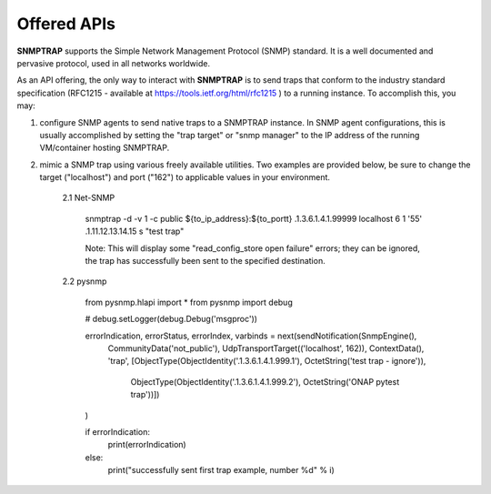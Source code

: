 .. This work is licensed under a Creative Commons Attribution 4.0 International License.
.. http://creativecommons.org/licenses/by/4.0

Offered APIs
============

**SNMPTRAP** supports the Simple Network Management Protocol (SNMP) standard.  It is a well documented and pervasive protocol, used in all networks worldwide.

As an API offering, the only way to interact with **SNMPTRAP** is to send traps that conform to the industry standard specification (RFC1215 - available at https://tools.ietf.org/html/rfc1215 ) to a running instance.  To accomplish this, you may:

1. configure SNMP agents to send native traps to a SNMPTRAP instance.  In SNMP agent configurations, this is usually accomplished by setting the "trap target" or "snmp manager" to the IP address of the running VM/container hosting SNMPTRAP.

2. mimic a SNMP trap using various freely available utilities.  Two examples are provided below, be sure to change the target ("localhost") and port ("162") to applicable values in your environment.

    2.1  Net-SNMP

        snmptrap -d -v 1 -c public ${to_ip_address}:${to_portt} .1.3.6.1.4.1.99999 localhost 6 1 '55' .1.11.12.13.14.15  s "test trap"

        Note:  This will display some "read_config_store open failure" errors; they can be ignored, the trap has successfully been sent to the specified destination.

    2.2  pysnmp

        from pysnmp.hlapi import *
        from pysnmp import debug
        
        # debug.setLogger(debug.Debug('msgproc'))
        
        errorIndication, errorStatus, errorIndex, varbinds = next(sendNotification(SnmpEngine(),
             CommunityData('not_public'),
             UdpTransportTarget(('localhost', 162)),
             ContextData(),
             'trap',
             [ObjectType(ObjectIdentity('.1.3.6.1.4.1.999.1'), OctetString('test trap - ignore')),
              ObjectType(ObjectIdentity('.1.3.6.1.4.1.999.2'), OctetString('ONAP pytest trap'))])
        )
        
        if errorIndication:
            print(errorIndication)
        else:
            print("successfully sent first trap example, number %d" % i)
